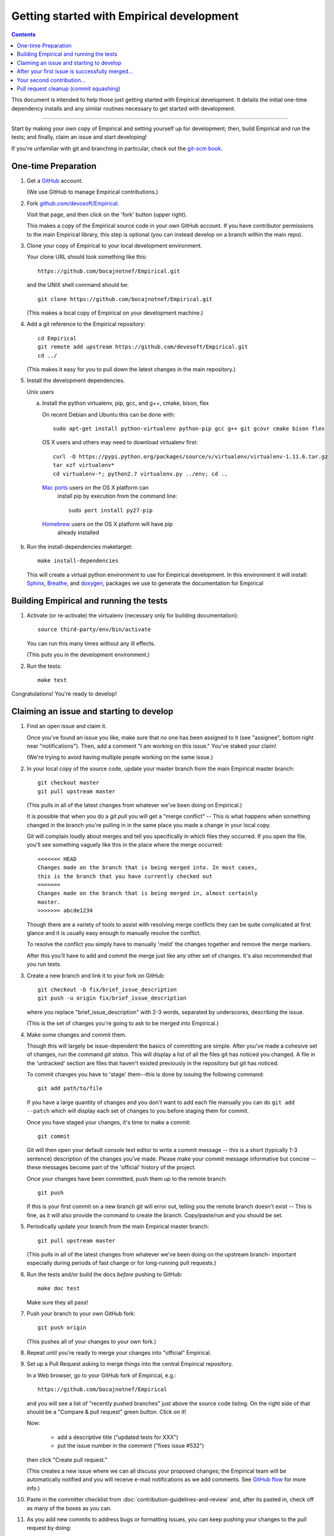 Getting started with Empirical development
======================================

.. contents::

This document is intended to help those just getting started with Empirical
development. It details the initial one-time dependency installs and any
similar routines necessary to get started with development.

----

Start by making your own copy of Empirical and setting yourself up for
development; then, build Empirical and run the tests; and finally, claim
an issue and start developing!

If you're unfamiliar with git and branching in particular, check out
the `git-scm book <http://git-scm.com/book/en/Git-Branching>`__.

One-time Preparation
--------------------

#. Get a `GitHub <http://github.com>`__ account.

   (We use GitHub to manage Empirical contributions.)

#. Fork `github.com/devosoft/Empirical <https://github.com/devosoft/Empirical>`__.

   Visit that page, and then click on the 'fork' button (upper right).

   This makes a copy of the Empirical source code in your own GitHub account.
   If you have contributor permissions to the main Empirical library, this step
   is optional (you can instead develop on a branch within the main repo).

#. Clone your copy of Empirical to your local development environment.

   Your clone URL should look something like this::

       https://github.com/bocajnotnef/Empirical.git

   and the UNIX shell command should be::

       git clone https://github.com/bocajnotnef/Empirical.git

   (This makes a local copy of Empirical on your development machine.)

#. Add a git reference to the Empirical repository::

       cd Empirical
       git remote add upstream https://github.com/devosoft/Empirical.git
       cd ../

   (This makes it easy for you to pull down the latest changes in the
   main repository.)

#. Install the development dependencies.


   Unix users

   a.  Install the python  virtualenv, pip, gcc, and g++, cmake, bison, flex

       On recent Debian and Ubuntu this can be done with::

           sudo apt-get install python-virtualenv python-pip gcc g++ git gcovr cmake bison flex


       OS X users and others may need to download virtualenv first::

	   curl -O https://pypi.python.org/packages/source/v/virtualenv/virtualenv-1.11.6.tar.gz
	   tar xzf virtualenv*
	   cd virtualenv-*; python2.7 virtualenv.py ../env; cd ..


      `Mac ports <https://www.macports.org/>`__ users on the OS X platform can
         install pip by execution from the command line::

       	   sudo port install py27-pip


      `Homebrew <http://brew.sh/>`__ users on the OS X platform will have pip
   	 already installed

b.  Run the install-dependencies maketarget::

           make install-dependencies

    This will create a virtual python environment to use for Empirical development.
    In this environment it will install: `Sphinx <http://sphinx-doc.org/>`__, `Breathe
    <https://breathe.readthedocs.org/en/latest/>`__, and `doxygen
    <http://www.stack.nl/~dimitri/doxygen/>`__, packages we use to generate the
    documentation for Empirical


.. #. Create a virtual Python environment within which to work with
   `virtualenv <https://pypi.python.org/pypi/virtualenv>`__::

       cd Empirical
       python2.7 -m virtualenv third-party/env

   This gives you a place to install packages necessary for running Empirical.


.. #. Activate the virtualenv and install a few packages::

       source third-party/env/bin/activate
       make install-dependencies

   (This installs `Sphinx <http://sphinx-doc.org/>`__, `Breathe
   <https://breathe.readthedocs.org/en/latest/>`__, and `doxygen
   <http://www.stack.nl/~dimitri/doxygen/>`__, packages we use to generate the
   documentation for Empirical).


Building Empirical and running the tests
------------------------------------

#. Activate (or re-activate) the virtualenv
   (necessary only for building documentation)::

      source third-party/env/bin/activate

   You can run this many times without any ill effects.

   (This puts you in the development environment.)


#. Run the tests::

      make test

Congratulations! You're ready to develop!

Claiming an issue and starting to develop
------------------------------------------

#. Find an open issue and claim it.

   Once you've found an issue you like, make sure that no one has been
   assigned to it (see "assignee", bottom right near "notifications").
   Then, add a comment "I am working on this issue." You've staked
   your claim!

   (We're trying to avoid having multiple people working on the same issue.)

#. In your local copy of the source code, update your master branch
   from the main Empirical master branch::

      git checkout master
      git pull upstream master

   (This pulls in all of the latest changes from whatever we've been
   doing on Empirical.)

   It is possible that when you do a `git pull` you will get a "merge
   conflict" -- This is what happens when something changed in the branch you're
   pulling in in the same place you made a change in your local copy.

   Git will complain loudly about merges and tell you specifically in which
   files they occurred. If you open the file, you'll see something vaguely
   like this in the place where the merge occurred::

      <<<<<<< HEAD
      Changes made on the branch that is being merged into. In most cases,
      this is the branch that you have currently checked out
      =======
      Changes made on the branch that is being merged in, almost certainly
      master.
      >>>>>>> abcde1234

   Though there are a variety of tools to assist with resolving merge
   conflicts they can be quite complicated at first glance and it is usually
   easy enough to manually resolve the conflict.

   To resolve the conflict you simply have to manually 'meld' the changes
   together and remove the merge markers.

   After this you'll have to add and commit the merge just like any other set
   of changes. It's also recommended that you run tests.

#. Create a new branch and link it to your fork on GitHub::

      git checkout -b fix/brief_issue_description
      git push -u origin fix/brief_issue_description

   where you replace "brief_issue_description" with 2-3 words, separated
   by underscores, describing the issue.

   (This is the set of changes you're going to ask to be merged into Empirical.)

#. Make some changes and commit them.

   Though this will largely be issue-dependent the basics of committing are
   simple. After you've made a cohesive set of changes, run the command `git
   status`. This will display a list of all the files git has noticed you
   changed. A file in the 'untracked' section are files that haven't existed
   previously in the repository but git has noticed.

   To commit changes you have to 'stage' them--this is done by issuing the
   following command::

      git add path/to/file

   If you have a large quantity of changes and you don't want to add each file
   manually you can do ``git add --patch`` which will display each set of
   changes to you before staging them for commit.

   Once you have staged your changes, it's time to make a commit::

      git commit

   Git will then open your default console text editor to write a commit
   message -- this is a short (typically 1-3 sentence) description of the
   changes you've made. Please make your commit message informative but
   concise -- these messages become part of the 'official' history of the
   project.

   Once your changes have been committed, push them up to the remote branch::

      git push

   If this is your first commit on a new branch git will error out, telling
   you the remote branch doesn't exist -- This is fine, as it will also provide
   the command to create the branch. Copy/paste/run and you should be set.

#. Periodically update your branch from the main Empirical master branch::

      git pull upstream master

   (This pulls in all of the latest changes from whatever we've been
   doing on the upstream branch- important especially during periods of fast
   change or for long-running pull requests.)

#. Run the tests and/or build the docs *before* pushing to GitHub::

      make doc test

   Make sure they all pass!

#. Push your branch to your own GitHub fork::

      git push origin

   (This pushes all of your changes to your own fork.)

#. Repeat until you're ready to merge your changes into "official" Empirical.

#. Set up a Pull Request asking to merge things into the central Empirical
   repository.

   In a Web browser, go to your GitHub fork of Empirical, e.g.::

      https://github.com/bocajnotnef/Empirical

   and you will see a list of "recently pushed branches" just above the
   source code listing.  On the right side of that should be a
   "Compare & pull request" green button.  Click on it!

   Now:

     * add a descriptive title ("updated tests for XXX")
     * put the issue number in the comment ("fixes issue #532")

   then click "Create pull request."

   (This creates a new issue where we can all discuss your proposed
   changes; the Empirical team will be automatically notified and you will
   receive e-mail notifications as we add comments.  See `GitHub flow
   <http://scottchacon.com/2011/08/31/github-flow.html>`__ for more
   info.)

#. Paste in the committer checklist from
   :doc:`contribution-guidelines-and-review`
   and, after its pasted in, check off as many of the boxes as you can.

#. As you add new commits to address bugs or formatting issues, you can keep
   pushing your changes to the pull request by doing::

      git push origin

#. If we request changes, return to the step "Make some changes and
   commit them" and go from there.  Any additional commits you make and
   push to your branch will automatically be added to the pull request
   (which is pretty dang cool.)

After your first issue is successfully merged...
------------------------------------------------

You're now an experienced GitHub user!  Go ahead and take some more
tasks; you can broaden out beyond the low hanging fruit if you like.

Your second contribution...
---------------------------

Here are a few pointers on getting started on your second (or third,
or fourth, or nth contribution).

So, assuming you've found an issue you'd like to work on there are a
couple things to do to make sure your local copy of the repository is
ready for a new issue--specifically, we need to make sure it's in sync
with the remote repository so you aren't working on a old copy. So::

        git checkout master
        git fetch --all
        git pull

This puts you on the latest master branch and pulls down updates from
GitHub with any changes that may have been made since your last
contribution (usually including the merge of your last
contribution). Then we merge those changes into your local copy of the
master branch.

Now, you can go back to `Claiming an issue and starting to develop`_.

Pull request cleanup (commit squashing)
---------------------------------------

Submitters are invited to reduce the numbers of commits in their pull requests
either via `git rebase -i upstream/master` or this recipe::

        git pull # make sure the local is up to date
        git pull upstream master # get up to date
        # fix any merge conflicts
        git status # sanity check
        git diff upstream/master # does the diff look correct? (no merge markers)
        git reset --soft upstream/master # un-commit the differences from dib/master
        git status # sanity check
        git commit --all # package all differences in one commit
        git status # sanity check
        git push # should fail
        git push --force # override what's in GitHub's copy of the branch/pull request
